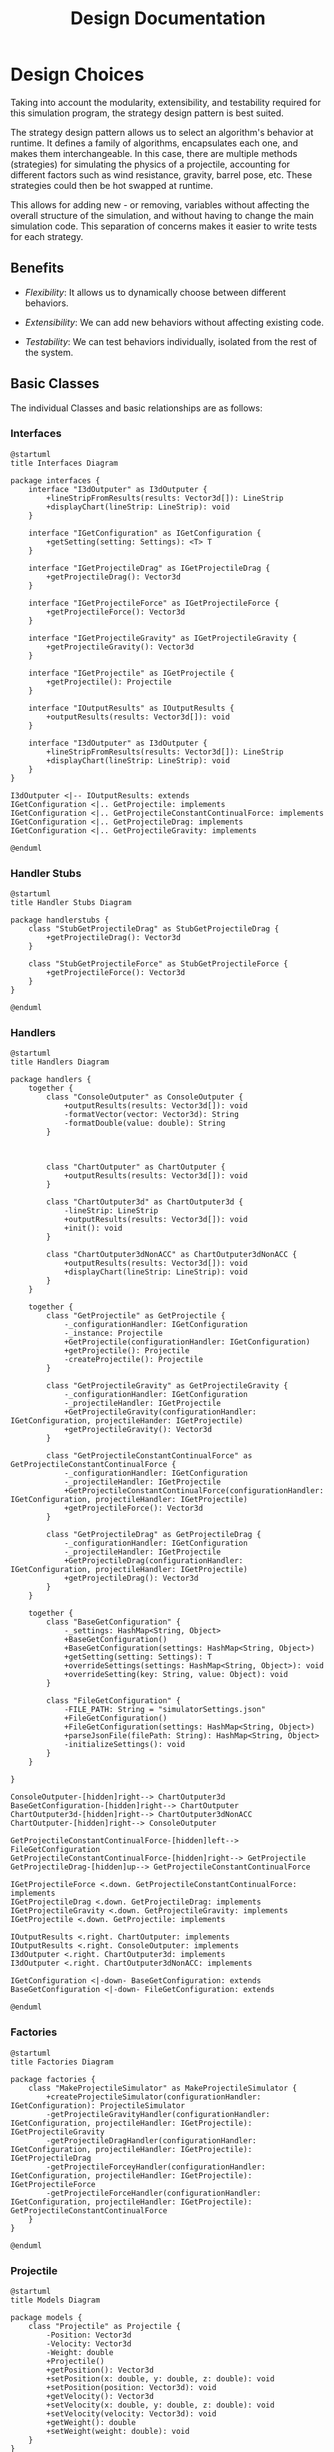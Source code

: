 #+title: Design Documentation

* Design Choices

Taking into account the modularity, extensibility, and testability required for this simulation program, the strategy design pattern is best suited.

The strategy design pattern allows us to select an algorithm's behavior at runtime. It defines a family of algorithms, encapsulates each one, and makes them interchangeable. In this case, there are multiple methods (strategies) for simulating the physics of a projectile, accounting for different factors such as wind resistance, gravity, barrel pose, etc. These strategies could then be hot swapped at runtime.

This allows for adding new - or removing, variables without affecting the overall structure of the simulation, and without having to change the main simulation code. This separation of concerns makes it easier to write tests for each strategy.

** Benefits

- /Flexibility/: It allows us to dynamically choose between different behaviors.

- /Extensibility/: We can add new behaviors without affecting existing code.

- /Testability/: We can test behaviors individually, isolated from the rest of the system.

** Basic Classes
The individual Classes and basic relationships are as follows:
*** Interfaces

#+begin_src plantuml :file interfaces.png
@startuml
title Interfaces Diagram

package interfaces {
    interface "I3dOutputer" as I3dOutputer {
        +lineStripFromResults(results: Vector3d[]): LineStrip
        +displayChart(lineStrip: LineStrip): void
    }

    interface "IGetConfiguration" as IGetConfiguration {
        +getSetting(setting: Settings): <T> T
    }

    interface "IGetProjectileDrag" as IGetProjectileDrag {
        +getProjectileDrag(): Vector3d
    }

    interface "IGetProjectileForce" as IGetProjectileForce {
        +getProjectileForce(): Vector3d
    }

    interface "IGetProjectileGravity" as IGetProjectileGravity {
        +getProjectileGravity(): Vector3d
    }

    interface "IGetProjectile" as IGetProjectile {
        +getProjectile(): Projectile
    }

    interface "IOutputResults" as IOutputResults {
        +outputResults(results: Vector3d[]): void
    }

    interface "I3dOutputer" as I3dOutputer {
        +lineStripFromResults(results: Vector3d[]): LineStrip
        +displayChart(lineStrip: LineStrip): void
    }
}

I3dOutputer <|-- IOutputResults: extends
IGetConfiguration <|.. GetProjectile: implements
IGetConfiguration <|.. GetProjectileConstantContinualForce: implements
IGetConfiguration <|.. GetProjectileDrag: implements
IGetConfiguration <|.. GetProjectileGravity: implements

@enduml
#+end_src

#+RESULTS:
[[file:interfaces.png]]

*** Handler Stubs

#+begin_src plantuml :file handlerstubs.png
@startuml
title Handler Stubs Diagram

package handlerstubs {
    class "StubGetProjectileDrag" as StubGetProjectileDrag {
        +getProjectileDrag(): Vector3d
    }

    class "StubGetProjectileForce" as StubGetProjectileForce {
        +getProjectileForce(): Vector3d
    }
}

@enduml
#+end_src

#+RESULTS:
[[file:handlerstubs.png]]

*** Handlers

#+begin_src plantuml :file handlers.png
@startuml
title Handlers Diagram

package handlers {
    together {
        class "ConsoleOutputer" as ConsoleOutputer {
            +outputResults(results: Vector3d[]): void
            -formatVector(vector: Vector3d): String
            -formatDouble(value: double): String
        }



        class "ChartOutputer" as ChartOutputer {
            +outputResults(results: Vector3d[]): void
        }

        class "ChartOutputer3d" as ChartOutputer3d {
            -lineStrip: LineStrip
            +outputResults(results: Vector3d[]): void
            +init(): void
        }

        class "ChartOutputer3dNonACC" as ChartOutputer3dNonACC {
            +outputResults(results: Vector3d[]): void
            +displayChart(lineStrip: LineStrip): void
        }
    }

    together {
        class "GetProjectile" as GetProjectile {
            -_configurationHandler: IGetConfiguration
            -_instance: Projectile
            +GetProjectile(configurationHandler: IGetConfiguration)
            +getProjectile(): Projectile
            -createProjectile(): Projectile
        }

        class "GetProjectileGravity" as GetProjectileGravity {
            -_configurationHandler: IGetConfiguration
            -_projectileHandler: IGetProjectile
            +GetProjectileGravity(configurationHandler: IGetConfiguration, projectileHander: IGetProjectile)
            +getProjectileGravity(): Vector3d
        }

        class "GetProjectileConstantContinualForce" as GetProjectileConstantContinualForce {
            -_configurationHandler: IGetConfiguration
            -_projectileHandler: IGetProjectile
            +GetProjectileConstantContinualForce(configurationHandler: IGetConfiguration, projectileHandler: IGetProjectile)
            +getProjectileForce(): Vector3d
        }

        class "GetProjectileDrag" as GetProjectileDrag {
            -_configurationHandler: IGetConfiguration
            -_projectileHandler: IGetProjectile
            +GetProjectileDrag(configurationHandler: IGetConfiguration, projectileHandler: IGetProjectile)
            +getProjectileDrag(): Vector3d
        }
    }

    together {
        class "BaseGetConfiguration" {
            -_settings: HashMap<String, Object>
            +BaseGetConfiguration()
            +BaseGetConfiguration(settings: HashMap<String, Object>)
            +getSetting(setting: Settings): T
            +overrideSettings(settings: HashMap<String, Object>): void
            +overrideSetting(key: String, value: Object): void
        }

        class "FileGetConfiguration" {
            -FILE_PATH: String = "simulatorSettings.json"
            +FileGetConfiguration()
            +FileGetConfiguration(settings: HashMap<String, Object>)
            +parseJsonFile(filePath: String): HashMap<String, Object>
            -initializeSettings(): void
        }
    }

}

ConsoleOutputer-[hidden]right--> ChartOutputer3d
BaseGetConfiguration-[hidden]right--> ChartOutputer
ChartOutputer3d-[hidden]right--> ChartOutputer3dNonACC
ChartOutputer-[hidden]right--> ConsoleOutputer

GetProjectileConstantContinualForce-[hidden]left--> FileGetConfiguration
GetProjectileConstantContinualForce-[hidden]right--> GetProjectile
GetProjectileDrag-[hidden]up--> GetProjectileConstantContinualForce

IGetProjectileForce <.down. GetProjectileConstantContinualForce: implements
IGetProjectileDrag <.down. GetProjectileDrag: implements
IGetProjectileGravity <.down. GetProjectileGravity: implements
IGetProjectile <.down. GetProjectile: implements

IOutputResults <.right. ChartOutputer: implements
IOutputResults <.right. ConsoleOutputer: implements
I3dOutputer <.right. ChartOutputer3d: implements
I3dOutputer <.right. ChartOutputer3dNonACC: implements

IGetConfiguration <|-down- BaseGetConfiguration: extends
BaseGetConfiguration <|-down- FileGetConfiguration: extends

@enduml
#+end_src

#+RESULTS:
[[file:handlers.png]]

*** Factories

#+begin_src plantuml :file factories.png
@startuml
title Factories Diagram

package factories {
    class "MakeProjectileSimulator" as MakeProjectileSimulator {
        +createProjectileSimulator(configurationHandler: IGetConfiguration): ProjectileSimulator
        -getProjectileGravityHandler(configurationHandler: IGetConfiguration, projectileHandler: IGetProjectile): IGetProjectileGravity
        -getProjectileDragHandler(configurationHandler: IGetConfiguration, projectileHandler: IGetProjectile): IGetProjectileDrag
        -getProjectileForceyHandler(configurationHandler: IGetConfiguration, projectileHandler: IGetProjectile): IGetProjectileForce
        -getProjectileForceHandler(configurationHandler: IGetConfiguration, projectileHandler: IGetProjectile): GetProjectileConstantContinualForce
    }
}

@enduml
#+end_src

#+RESULTS:
[[file:factories.png]]

*** Projectile

#+begin_src plantuml :file projectile.png
@startuml
title Models Diagram

package models {
    class "Projectile" as Projectile {
        -Position: Vector3d
        -Velocity: Vector3d
        -Weight: double
        +Projectile()
        +getPosition(): Vector3d
        +setPosition(x: double, y: double, z: double): void
        +setPosition(position: Vector3d): void
        +getVelocity(): Vector3d
        +setVelocity(x: double, y: double, z: double): void
        +setVelocity(velocity: Vector3d): void
        +getWeight(): double
        +setWeight(weight: double): void
    }
}

@enduml
#+end_src

#+RESULTS:
[[file:projectile.png]]

*** Enums

#+begin_src plantuml :file enums.png
@startuml
title Enums Diagram

package enums {
    enum "DataTypes" {
        Vector,
        Double
        -_type: Class<?>
        +DataTypes(type: Class<?>)
        +getRawType(): Class<?>
    }

    enum "Settings" {
        Gravity,
        Weight,
        InitialForce,
        ContinualForce,
        InitialDirection,
        FluidRho,
        ProjectileArea,
        DragCoefficent
        -name: String
        -type: DataTypes
        -defaultValue: Object
        +Settings(name: String, type: DataTypes)
        +Settings(name: String, type: DataTypes, defaultValue: Object)
        +getName(): String
        +getType(): DataTypes
        +getDefault(): Object
        +parseDouble(in: String): double
        +parseVector(vector: String): Vector3d
        +validateValue(value: T, setting: Settings): boolean
    }
}

DataTypes <-- Settings: uses

@enduml
#+end_src

#+RESULTS:
[[file:enums.png]]

*** Simulator

#+begin_src plantuml :file simulator.png
@startuml
title Simulator Diagram

package pss {
    class "ProjectileSimulator" as ProjectileSimulator {
        -_projectileHandler: IGetProjectile
        -_projectileDragHandler: IGetProjectileDrag
        -_projectileForceHandler: IGetProjectileForce
        -_projectileGravityHandler: IGetProjectileGravity
        -timeStep: double
        +ProjectileSimulator(projectileHandler: IGetProjectile, projectileDragHandler: IGetProjectileDrag, projectileForceHandler: IGetProjectileForce, projectileGravityHandler: IGetProjectileGravity, timeStep: double)
        +getProjectile(): Projectile
        +updatePosition(): Vector3d
        -getNewVelocity(): Vector3d
        -getNewPosition(): Vector3d
    }
}

ProjectileSimulator --> IGetProjectile : uses
ProjectileSimulator --> IGetProjectileDrag : uses
ProjectileSimulator --> IGetProjectileForce : uses
ProjectileSimulator --> IGetProjectileGravity : uses

@enduml
#+end_src

#+RESULTS:
[[file:simulator.png]]

*** Simulation Suite

#+begin_src plantuml :file pss.png
@startuml
title PSS Diagram

package pss {
    class "ProjectileSimulationSuite" as ProjectileSimulationSuite {
        -_results: Vector3d[]
        -_resultsOutputers: IOutputResults[]
        -_configHandler: IGetConfiguration
        -_simulator: ProjectileSimulator
        +{static} main(args: String[]): void
        -{static} initSimulation(): void
        -{static} getOutputers(): IOutputResults[]
        -{static} getOutputerAmount(): int
        -{static} outputResults(): void
    }
}

ProjectileSimulationSuite --> ProjectileSimulator : uses
ProjectileSimulationSuite --> IGetConfiguration : uses
ProjectileSimulationSuite --> IOutputResults : uses

@enduml
#+end_src

#+RESULTS:
[[file:pss.png]]


* Overall Class Diagram

For readability, stub classes and settings enums are not included in this diagram, refer to diagrams above for details.

#+begin_src plantuml :file suite.png
@startuml

title Projectile Simulation Suite (PSS) Class Diagram

package pss.models {
    class "Projectile" as Projectile {
        -Position: Vector3d
        -Velocity: Vector3d
        -Weight: double
        +Projectile()
        +getPosition(): Vector3d
        +setPosition(): void
        +setPosition(): void
        +getVelocity(): Vector3d
        +setVelocity(): void
        +setVelocity(): void
        +getWeight(): double
        +setWeight(): void
    }
}

together {
    package pss.factories {
        class "MakeProjectileSimulator" as MakeProjectileSimulator {
            +createProjectileSimulator(): ProjectileSimulator
            -getProjectileGravityHandler(): IGetProjectileGravity
            -getProjectileDragHandler(): IGetProjectileDrag
            -getProjectileForceyHandler(): IGetProjectileForce
            -getProjectileForceHandler(): GetProjectileConstantContinualForce
        }
    }

    package pss {
        class "ProjectileSimulationSuite" as ProjectileSimulationSuite {
            -_results: Vector3d[]
            -_resultsOutputers: IOutputResults[]
            -_configHandler: IGetConfiguration
            -_simulator: ProjectileSimulator
            +{static} main(args: String[]): void
            -{static} initSimulation(): void
            -{static} getOutputers(): IOutputResults[]
            -{static} getOutputerAmount(): int
            -{static} outputResults(): void
        }
    }
}

package pss {
    class "ProjectileSimulator" as ProjectileSimulator {
        -_projectileHandler: IGetProjectile
        -_projectileDragHandler: IGetProjectileDrag
        -_projectileForceHandler: IGetProjectileForce
        -_projectileGravityHandler: IGetProjectileGravity
        -timeStep: double
        +ProjectileSimulator()
        +getProjectile(): Projectile
        +updatePosition(): Vector3d
        -getNewVelocity(): Vector3d
        -getNewPosition(): Vector3d
    }
}


together {
    package pss.handlers {
        class "ConsoleOutputer" as ConsoleOutputer {
            +outputResults(): void
            -formatVector(): String
            -formatDouble(): String
        }

        class "GetProjectileGravity" as GetProjectileGravity {
            -_configurationHandler: IGetConfiguration
            -_projectileHandler: IGetProjectile
            +GetProjectileGravity()
            +getProjectileGravity(): Vector3d
        }

        class "GetProjectile" as GetProjectile {
            -_configurationHandler: IGetConfiguration
            -_instance: Projectile
            +GetProjectile()
            +getProjectile(): Projectile
            -createProjectile(): Projectile
        }

        class "ChartOutputer3d" as ChartOutputer3d {
            -lineStrip: LineStrip
            +outputResults(): void
            +init(): void
        }

        class "ChartOutputer3dNonACC" as ChartOutputer3dNonACC {
            +outputResults(): void
            +displayChart(): void
        }


        class "GetProjectileConstantContinualForce" as GetProjectileConstantContinualForce {
            -_configurationHandler: IGetConfiguration
            -_projectileHandler: IGetProjectile
            +GetProjectileConstantContinualForce()
            +getProjectileForce(): Vector3d
        }

        class "GetProjectileDrag" as GetProjectileDrag {
            -_configurationHandler: IGetConfiguration
            -_projectileHandler: IGetProjectile
            +GetProjectileDrag()
            +getProjectileDrag(): Vector3d
        }

        class "BaseGetConfiguration" {
            -_settings: HashMap<String, Object>
            +BaseGetConfiguration()
            +BaseGetConfiguration()
            +getSetting(): T
            +overrideSettings(): void
            +overrideSetting(): void
        }

        class "FileGetConfiguration" {
            -FILE_PATH: String = "simulatorSettings.json"
            +FileGetConfiguration()
            +FileGetConfiguration()
            +parseJsonFile(): HashMap<String, Object>
            -initializeSettings(): void
        }

    }

    package pss.interfaces {
        interface "IGetConfiguration" {
            +getSetting(setting: Settings): <T> T
        }

        interface "IGetProjectile" {
            +getProjectile(): Projectile
        }

        interface "IGetProjectileDrag" {
            +getProjectileDrag(): Vector3d
        }

        interface "IGetProjectileForce" {
            +getProjectileForce(): Vector3d
        }

        interface "IGetProjectileGravity" {
            +getProjectileGravity(): Vector3d
        }

        interface "IOutputResults" {
            +outputResults(results: Vector3d[]): void
        }

        interface "I3dOutputer" as I3dOutputer {
            +lineStripFromResults(results: Vector3d[]): LineStrip
            +displayChart(lineStrip: LineStrip): void
        }
    }
}

BaseGetConfiguration <|-up- FileGetConfiguration: extends

IGetProjectileForce <.up. GetProjectileConstantContinualForce: implements
IGetProjectileDrag <.up. GetProjectileDrag: implements
IGetProjectile <.up. GetProjectile: implements
IGetProjectileGravity <.up. GetProjectileGravity: implements

IOutputResults <.up. ConsoleOutputer: implements
I3dOutputer <.up. ChartOutputer3d: implements
I3dOutputer <.up. ChartOutputer3dNonACC: implements

ProjectileSimulator --> IGetProjectile : uses
ProjectileSimulator --> IGetProjectileDrag : uses
ProjectileSimulator --> IGetProjectileForce : uses
ProjectileSimulator --> IGetProjectileGravity : uses

GetProjectileGravity ..> GetProjectile: uses
Projectile -up-> GetProjectile: is created by
Projectile -right-> ProjectileSimulator: is manipulated by

MakeProjectileSimulator ..> ProjectileSimulator: creates
MakeProjectileSimulator ..> GetProjectile: creates
MakeProjectileSimulator ..> GetProjectileGravity: creates

MakeProjectileSimulator <-left- ProjectileSimulationSuite: uses

ProjectileSimulationSuite --> ProjectileSimulator: uses
ProjectileSimulationSuite --> ConsoleOutputer: uses
ProjectileSimulationSuite --> IGetConfiguration: uses
ProjectileSimulationSuite --> IOutputResults: uses

@enduml
#+end_src

#+RESULTS:
[[file:suite.png]]
